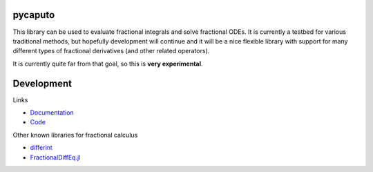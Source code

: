 .. image:: https://github.com/alexfikl/pycaputo/workflows/CI/badge.svg
    :alt: Build Status
    :target: https://github.com/alexfikl/pycaputo/actions?query=branch%3Amain+workflow%3ACI

.. image:: https://readthedocs.org/projects/pycaputo/badge/?version=latest
    :alt: Documentation
    :target: https://pycaputo.readthedocs.io/en/latest/?badge=latest

pycaputo
========

This library can be used to evaluate fractional integrals and solve fractional ODEs.
It is currently a testbed for various traditional methods, but hopefully
development will continue and it will be a nice flexible library with support
for many different types of fractional derivatives (and other related operators).

It is currently quite far from that goal, so this is **very experimental**.

Development
===========

Links

* `Documentation <https://pycaputo.readthedocs.io/en/latest/>`__
* `Code <https://github.com/alexfikl/pycaputo>`__

Other known libraries for fractional calculus

* `differint <https://github.com/differint/differint>`__
* `FractionalDiffEq.jl <https://github.com/SciFracX/FractionalDiffEq.jl>`__
